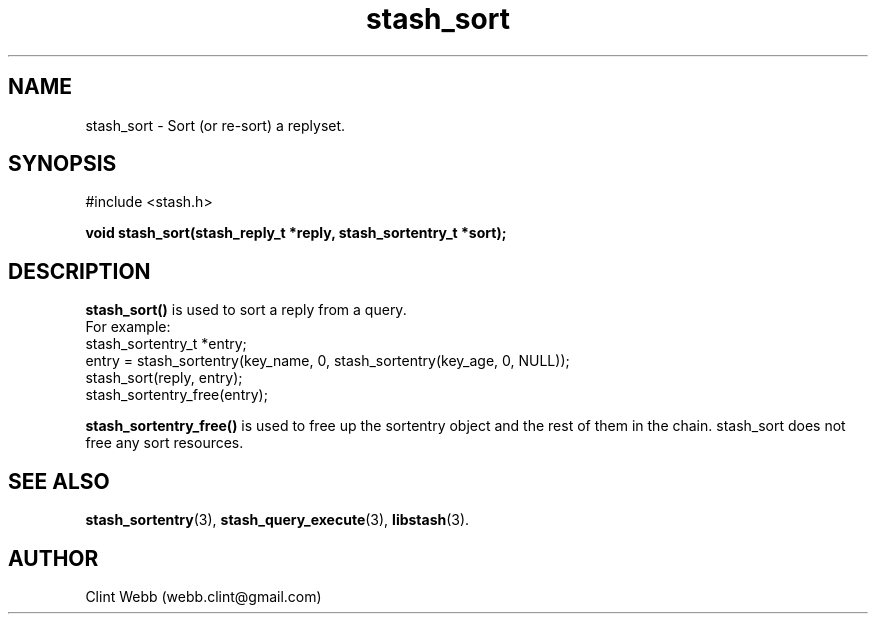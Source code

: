 .\" man page for libstash
.\" Contact webb.clint@gmail.com to correct errors or omissions. 
.TH stash_sort 3 "16 November 2010" "0.07.00" "libstash - Library for accessing a Stash data storage service."
.SH NAME
stash_sort - Sort (or re-sort) a replyset.
.SH SYNOPSIS
#include <stash.h>
.sp
.B void stash_sort(stash_reply_t *reply, stash_sortentry_t *sort);
.br
.SH DESCRIPTION
.B stash_sort()
is used to sort a reply from a query.  
.br
For example:
.nf
    stash_sortentry_t *entry;
    entry = stash_sortentry(key_name, 0, stash_sortentry(key_age, 0, NULL));
    stash_sort(reply, entry);
    stash_sortentry_free(entry);
.fi
.sp
.B stash_sortentry_free() 
is used to free up the sortentry object and the rest of them in the chain.  stash_sort does not free any sort resources.
.sp
.SH "SEE ALSO"
.BR stash_sortentry (3),
.BR stash_query_execute (3),
.BR libstash (3).
.SH AUTHOR
.nf
Clint Webb (webb.clint@gmail.com)
.fi
